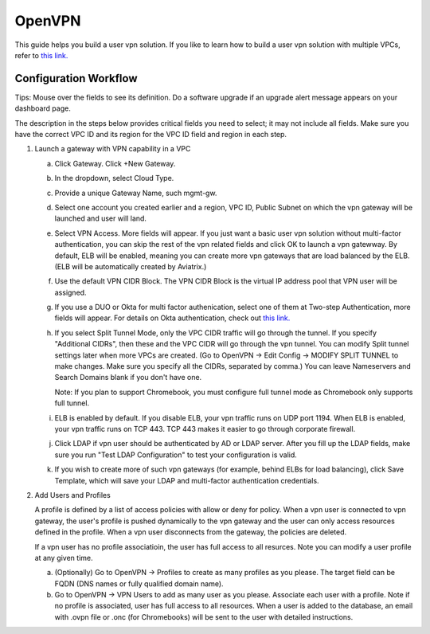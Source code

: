 .. meta::
  :description: Cloud Networking Ref Design
  :keywords: cloud networking, aviatrix, Openvpn, SSL vpn, remote vpn 


=================================
OpenVPN
=================================

This guide helps you build a user vpn solution. If you like to learn how to build a user vpn solution with multiple VPCs, refer to `this link. <http://docs.aviatrix.com/HowTos/Cloud_Networking_Ref_Des.html>`__

Configuration Workflow
----------------------

Tips: Mouse over the fields to see its definition. Do a software upgrade
if an upgrade alert message appears on your dashboard page.

The description in the steps below provides critical fields you need to
select; it may not include all fields. Make sure you have the correct
VPC ID and its region for the VPC ID field and region in each step.

1. Launch a gateway with VPN capability in a VPC

   a. Click Gateway. Click +New Gateway. 

   #. In the dropdown, select Cloud Type. 

   #. Provide a unique Gateway Name, such mgmt-gw. 

   #. Select one account you created earlier and a region, VPC ID, Public Subnet on which the vpn gateway will be launched and user will land.

   #. Select VPN Access. More fields will appear. If you just want a basic user vpn solution without multi-factor authentication, you can skip the rest of the vpn related fields and click OK to launch a vpn gatewway. By default, ELB will be enabled, meaning you can create more vpn gateways that are load balanced by the ELB. (ELB will be automatically created by Aviatrix.)

   #. Use the default VPN CIDR Block. The VPN CIDR Block is the virtual IP address pool that VPN user will be assigned. 

   #. If you use a DUO or Okta for multi factor authenication, select one of them at Two-step Authentication, more fields will appear. For details on Okta authentication, check out `this link. <http://docs.aviatrix.com/HowTos/HowTo_Setup_Okta_for_Aviatrix.html>`__  

   #. If you select Split Tunnel Mode, only the VPC CIDR traffic will go through the tunnel. If you specify "Additional CIDRs", then these and the VPC CIDR will go through the vpn tunnel. You can modify Split tunnel settings later when more VPCs are created. (Go to OpenVPN -> Edit Config -> MODIFY SPLIT TUNNEL to make changes. Make sure you specify all the CIDRs, separated by comma.) You can leave Nameservers and Search Domains blank if you don't have one.  
      
      Note: If you plan to support Chromebook, you must configure full tunnel
      mode as Chromebook only supports full tunnel. 

   #. ELB is enabled by default. If you disable ELB, your vpn traffic runs on UDP port 1194. When ELB is enabled, your vpn traffic runs on TCP 443. TCP 443 makes it easier to go through corporate firewall.  

   #.  Click LDAP if vpn user should be authenticated by AD or LDAP server. After you fill up the LDAP fields, make sure you run "Test LDAP Configuration" to test your configuration is valid. 

   #. If you wish to create more of such vpn gateways (for example, behind ELBs for load balancing), click Save Template, which will save your LDAP and multi-factor authentication credentials. 


2. Add Users and Profiles

   A profile is defined by a list of access policies with allow or deny for policy. When a vpn user is connected to vpn gateway, the user's profile is pushed dynamically to the vpn gateway and the user can only access resources defined in the profile. When a vpn user disconnects from the gateway, the policies are deleted.  

   If a vpn user has no profile associatioin, the user has full access to all resurces. Note you can modify a user profile at any given time.  

   a. (Optionally) Go to OpenVPN -> Profiles to create as many profiles as you
      please. The target field can be FQDN (DNS names or fully qualified
      domain name).

   b. Go to OpenVPN -> VPN Users to add as many user as you please.
      Associate each user with a profile. Note if no profile is
      associated, user has full access to all resources. When a user is
      added to the database, an email with .ovpn file or .onc (for
      Chromebooks) will be sent to the user with detailed instructions.


.. disqus::

